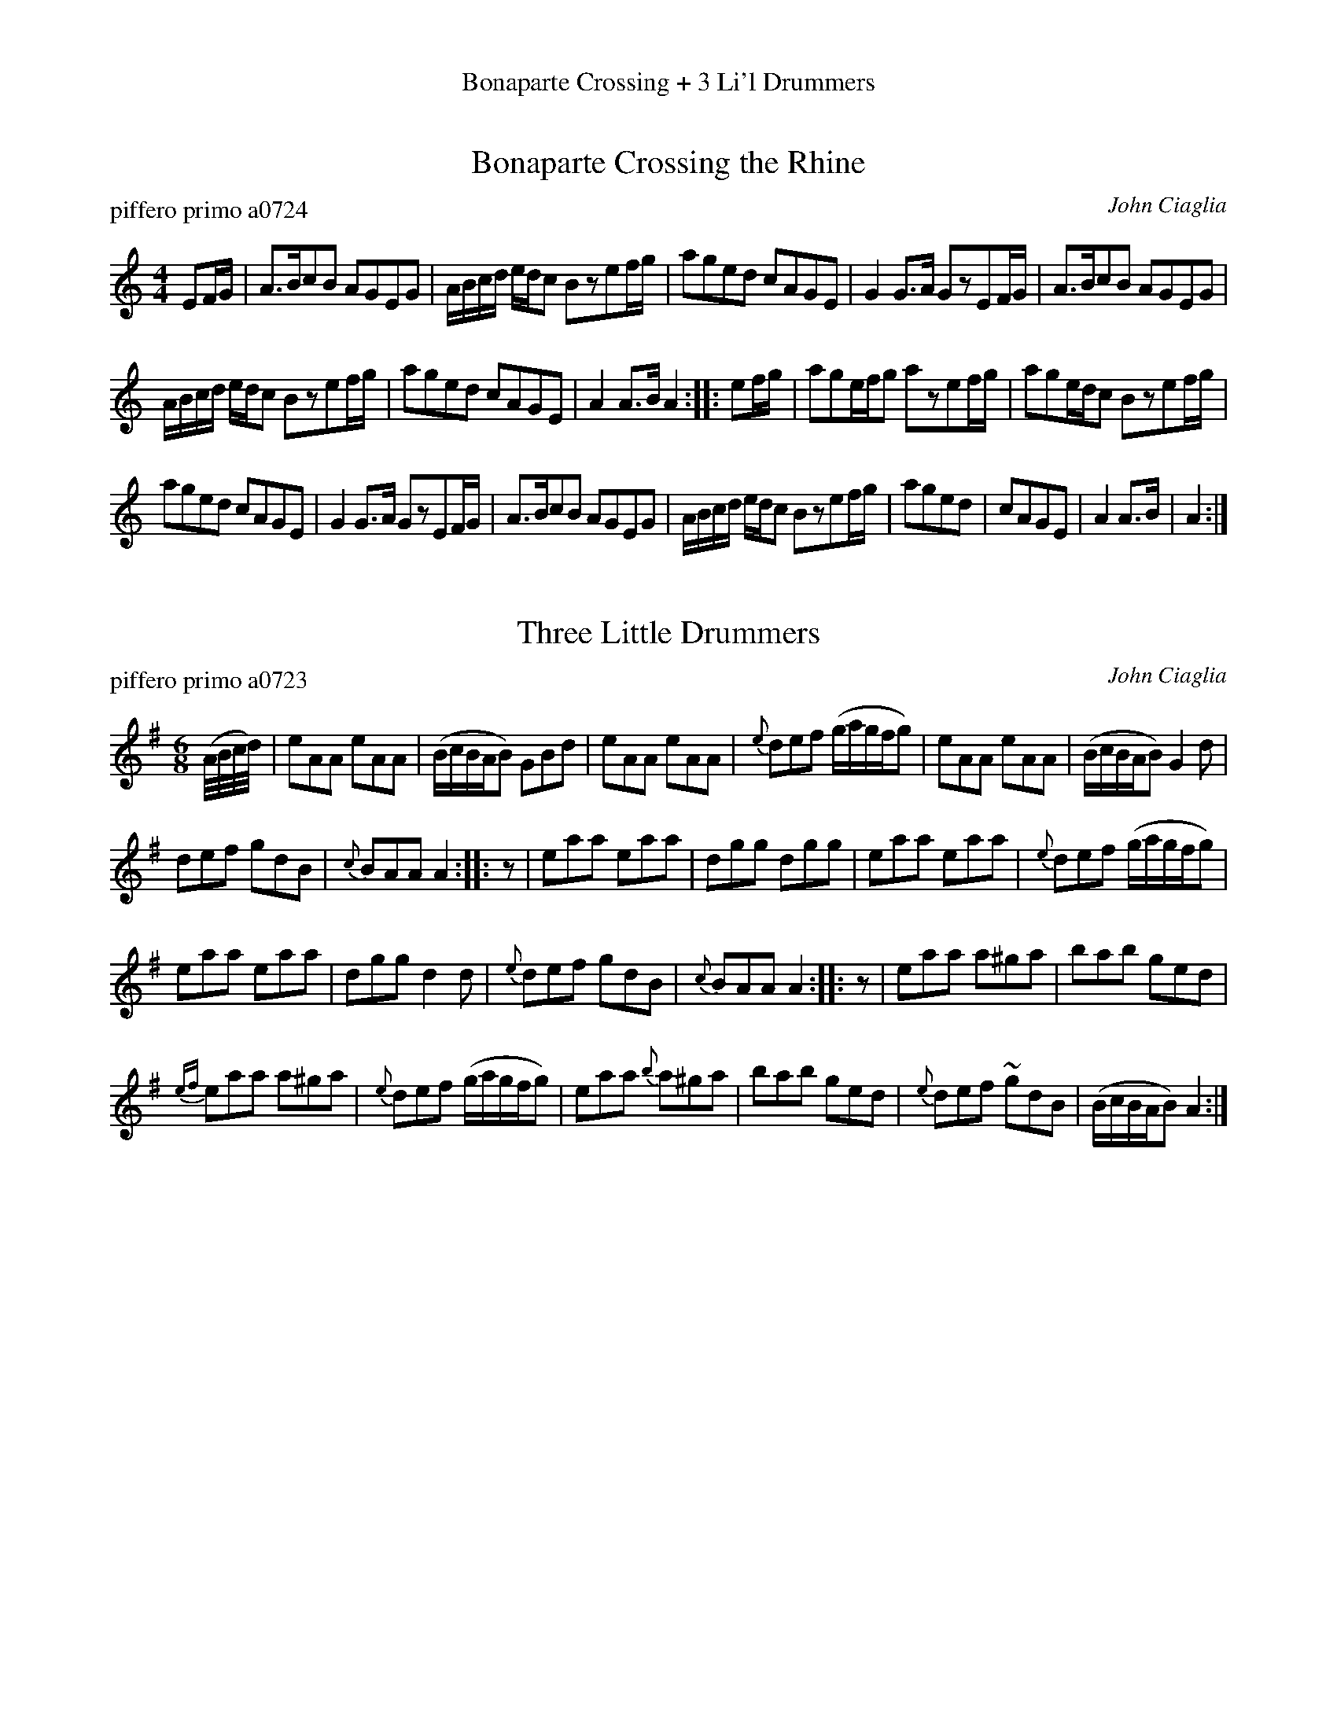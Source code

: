 %%center Bonaparte Crossing + 3 Li'l Drummers
%X: 0
%T: Bonaparte Crossing + 3 Li'l Drummers medley
%C: 081104
%K:


X: 1
T: Bonaparte Crossing the Rhine
P: piffero primo a0724
O: John Ciaglia
%R: reel
S: http://ancients.sudburymuster.org/mus/med/pdf/bonaparteC0.pdf
Z: 2020 John Chambers <jc:trillian.mit.edu>
M: 4/4
L: 1/16
K: Am
E2FG |\
A3Bc2B2 A2G2E2G2 | ABcd edc2 B2z2e2fg | a2g2e2d2 c2A2G2E2 | G4 G3A G2z2E2FG |\
A3Bc2B2 A2G2E2G2 |
ABcd edc2 B2z2e2fg | a2g2e2d2 c2A2G2E2 | A4 A3B A4 :: e2fg |\
a2g2efg2 a2z2e2fg | a2g2edc2 B2z2e2fg |
a2g2e2d2 c2A2G2E2 | G4 G3A G2z2E2FG |\
A3Bc2B2 A2G2E2G2 | ABcd edc2 B2z2e2fg | a2g2e2d2 | c2A2G2E2 | A4 A3B | A4 :|


X: 2
T: Three Little Drummers
P: piffero primo a0723
O: John Ciaglia
%R: jig
S: http://ancients.sudburymuster.org/mus/med/pdf/bonaparteC0.pdf
Z: 2020 John Chambers <jc:trillian.mit.edu>
M: 6/8
L: 1/8
K: Ador
(A//B//c//d//) |\
eAA eAA | (B/c/B/A/B) GBd | eAA eAA | {e}def (g/a/g/f/g) | eAA eAA | (B/c/B/A/B) G2d |
def gdB | {c}BAA A2 :: z | eaa eaa | dgg dgg | eaa eaa | {e}def (g/a/g/f/g) |
eaa eaa | dgg d2d | {e}def gdB | {c}BAA A2 :: z | eaa a^ga | bab ged |
{ef}eaa a^ga | {e}def (g/a/g/f/g) | eaa {b}a^ga | bab ged | {e}def ~gdB | (B/c/B/A/B) A2 :|

% %sep 1 1 200
% %center - - - - - - - - - -
% Whatever we want at the bottom of each set belongs here.
